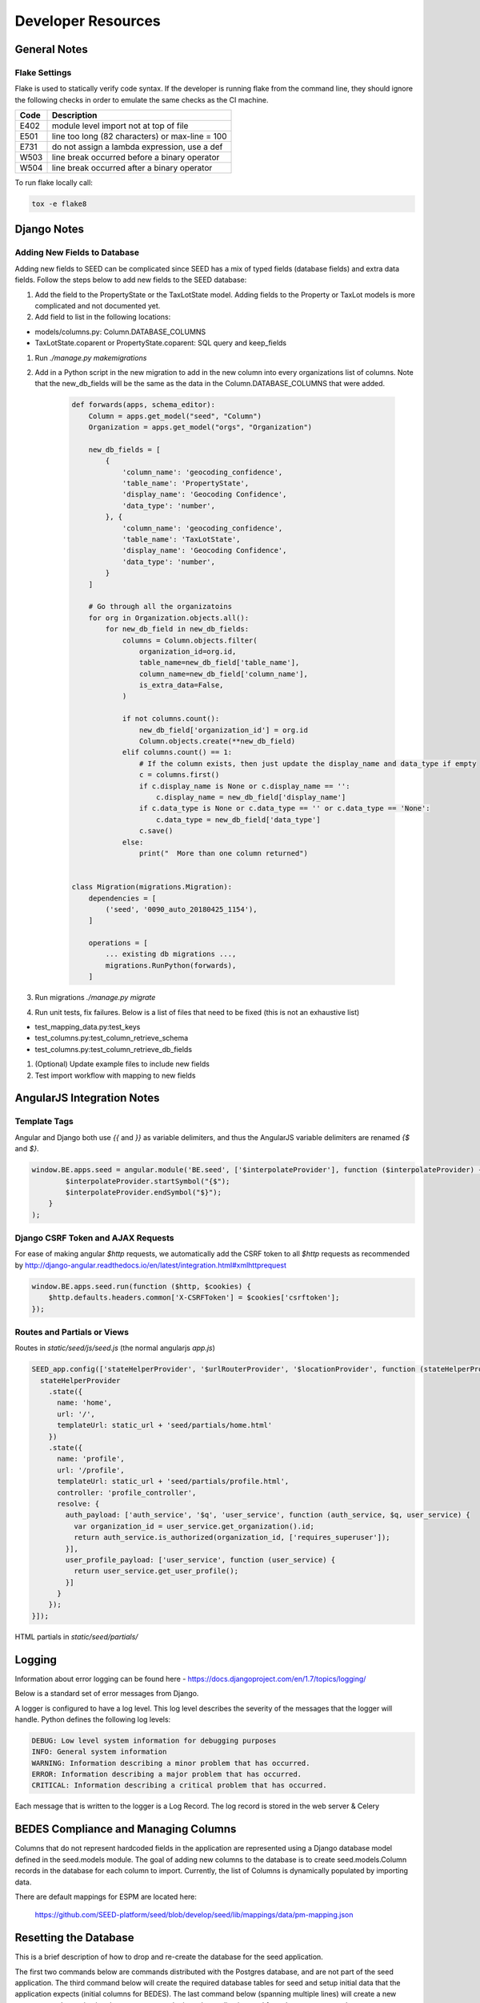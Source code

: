 Developer Resources
===================

General Notes
-------------

Flake Settings
^^^^^^^^^^^^^^

Flake is used to statically verify code syntax. If the developer is running
flake from the command line, they should ignore the following checks in order
to emulate the same checks as the CI machine.

+------+--------------------------------------------------+
| Code | Description                                      |
+======+==================================================+
| E402 | module level import not at top of file           |
+------+--------------------------------------------------+
| E501 | line too long (82 characters) or max-line = 100  |
+------+--------------------------------------------------+
| E731 | do not assign a lambda expression, use a def     |
+------+--------------------------------------------------+
| W503 | line break occurred before a binary operator     |
+------+--------------------------------------------------+
| W504 | line break occurred after a binary operator      |
+------+--------------------------------------------------+

To run flake locally call:

.. code-block:: console

    tox -e flake8

Django Notes
------------

Adding New Fields to Database
^^^^^^^^^^^^^^^^^^^^^^^^^^^^^
Adding new fields to SEED can be complicated since SEED has a mix of typed fields (database fields) and extra data
fields. Follow the steps below to add new fields to the SEED database:

#. Add the field to the PropertyState or the TaxLotState model. Adding fields to the Property or TaxLot models is more complicated and not documented yet.
#. Add field to list in the following locations:

- models/columns.py: Column.DATABASE_COLUMNS
- TaxLotState.coparent or PropertyState.coparent: SQL query and keep_fields

#. Run `./manage.py makemigrations`
#. Add in a Python script in the new migration to add in the new column into every organizations list of columns. Note that the new_db_fields will be the same as the data in the Column.DATABASE_COLUMNS that were added.

    .. code-block:: python

        def forwards(apps, schema_editor):
            Column = apps.get_model("seed", "Column")
            Organization = apps.get_model("orgs", "Organization")

            new_db_fields = [
                {
                    'column_name': 'geocoding_confidence',
                    'table_name': 'PropertyState',
                    'display_name': 'Geocoding Confidence',
                    'data_type': 'number',
                }, {
                    'column_name': 'geocoding_confidence',
                    'table_name': 'TaxLotState',
                    'display_name': 'Geocoding Confidence',
                    'data_type': 'number',
                }
            ]

            # Go through all the organizatoins
            for org in Organization.objects.all():
                for new_db_field in new_db_fields:
                    columns = Column.objects.filter(
                        organization_id=org.id,
                        table_name=new_db_field['table_name'],
                        column_name=new_db_field['column_name'],
                        is_extra_data=False,
                    )

                    if not columns.count():
                        new_db_field['organization_id'] = org.id
                        Column.objects.create(**new_db_field)
                    elif columns.count() == 1:
                        # If the column exists, then just update the display_name and data_type if empty
                        c = columns.first()
                        if c.display_name is None or c.display_name == '':
                            c.display_name = new_db_field['display_name']
                        if c.data_type is None or c.data_type == '' or c.data_type == 'None':
                            c.data_type = new_db_field['data_type']
                        c.save()
                    else:
                        print("  More than one column returned")


        class Migration(migrations.Migration):
            dependencies = [
                ('seed', '0090_auto_20180425_1154'),
            ]

            operations = [
                ... existing db migrations ...,
                migrations.RunPython(forwards),
            ]


#. Run migrations `./manage.py migrate`
#. Run unit tests, fix failures. Below is a list of files that need to be fixed (this is not an exhaustive list)

- test_mapping_data.py:test_keys
- test_columns.py:test_column_retrieve_schema
- test_columns.py:test_column_retrieve_db_fields

#. (Optional) Update example files to include new fields
#. Test import workflow with mapping to new fields


AngularJS Integration Notes
---------------------------

Template Tags
^^^^^^^^^^^^^

Angular and Django both use `{{` and `}}` as variable delimiters, and thus the AngularJS variable delimiters are
renamed `{$` and `$}`.

.. code-block:: JavaScript

    window.BE.apps.seed = angular.module('BE.seed', ['$interpolateProvider'], function ($interpolateProvider) {
            $interpolateProvider.startSymbol("{$");
            $interpolateProvider.endSymbol("$}");
        }
    );

Django CSRF Token and AJAX Requests
^^^^^^^^^^^^^^^^^^^^^^^^^^^^^^^^^^^

For ease of making angular `$http` requests, we automatically add the CSRF token to all `$http` requests as
recommended by http://django-angular.readthedocs.io/en/latest/integration.html#xmlhttprequest

.. code-block:: JavaScript

    window.BE.apps.seed.run(function ($http, $cookies) {
        $http.defaults.headers.common['X-CSRFToken'] = $cookies['csrftoken'];
    });


Routes and Partials or Views
^^^^^^^^^^^^^^^^^^^^^^^^^^^^

Routes in `static/seed/js/seed.js` (the normal angularjs `app.js`)


.. code-block:: JavaScript

  SEED_app.config(['stateHelperProvider', '$urlRouterProvider', '$locationProvider', function (stateHelperProvider, $urlRouterProvider, $locationProvider) {
    stateHelperProvider
      .state({
        name: 'home',
        url: '/',
        templateUrl: static_url + 'seed/partials/home.html'
      })
      .state({
        name: 'profile',
        url: '/profile',
        templateUrl: static_url + 'seed/partials/profile.html',
        controller: 'profile_controller',
        resolve: {
          auth_payload: ['auth_service', '$q', 'user_service', function (auth_service, $q, user_service) {
            var organization_id = user_service.get_organization().id;
            return auth_service.is_authorized(organization_id, ['requires_superuser']);
          }],
          user_profile_payload: ['user_service', function (user_service) {
            return user_service.get_user_profile();
          }]
        }
      });
  }]);

HTML partials in `static/seed/partials/`

Logging
-------

Information about error logging can be found here - https://docs.djangoproject.com/en/1.7/topics/logging/

Below is a standard set of error messages from Django.

A logger is configured to have a log level. This log level describes the severity of
the messages that the logger will handle. Python defines the following log levels:

.. code-block:: console

    DEBUG: Low level system information for debugging purposes
    INFO: General system information
    WARNING: Information describing a minor problem that has occurred.
    ERROR: Information describing a major problem that has occurred.
    CRITICAL: Information describing a critical problem that has occurred.

Each message that is written to the logger is a Log Record. The log record is stored
in the web server & Celery


BEDES Compliance and Managing Columns
-------------------------------------

Columns that do not represent hardcoded fields in the application are represented using
a Django database model defined in the seed.models module. The goal of adding new columns
to the database is to create seed.models.Column records in the database for each column to
import. Currently, the list of Columns is dynamically populated by importing data.

There are default mappings for ESPM are located here:

    https://github.com/SEED-platform/seed/blob/develop/seed/lib/mappings/data/pm-mapping.json


Resetting the Database
----------------------

This is a brief description of how to drop and re-create the database
for the seed application.

The first two commands below are commands distributed with the
Postgres database, and are not part of the seed application. The third
command below will create the required database tables for seed and
setup initial data that the application expects (initial columns for
BEDES). The last command below (spanning multiple lines) will create a
new superuser and organization that you can use to login to the
application, and from there create any other users or organizations
that you require.

Below are the commands for resetting the database and creating a new
user:

.. code-block:: console

    createuser -U seed seeduser

    psql -c 'DROP DATABASE "seeddb"'
    psql -c 'CREATE DATABASE "seeddb" WITH OWNER = "seeduser";'
    psql -c 'GRANT ALL PRIVILEGES ON DATABASE "seeddb" TO seeduser;'
    psql -c 'ALTER USER "seeduser" CREATEDB CREATEROLE SUPERUSER;'
    psql -d seeddb -c 'CREATE EXTENSION IF NOT EXISTS postgis;'
    psql -d seeddb -c 'CREATE EXTENSION IF NOT EXISTS timescaledb;'
    psql -d seeddb -c 'SELECT timescaledb_pre_restore();'
    psql -d seeddb -c 'SELECT timescaledb_post_restore();'

    ./manage.py migrate
    ./manage.py create_default_user \
        --username=demo@seed-platform.org \
        --password=password \
        --organization=testorg

Restoring a Database Dump
-------------------------

.. code-block:: console

    psql -c 'DROP DATABASE "seeddb";'
    psql -c 'CREATE DATABASE "seeddb" WITH OWNER = "seeduser";'
    psql -c 'GRANT ALL PRIVILEGES ON DATABASE "seeddb" TO "seeduser";'
    psql -c 'ALTER USER "seeduser" CREATEDB CREATEROLE SUPERUSER;'
    psql -d seeddb -c 'CREATE EXTENSION IF NOT EXISTS postgis;'
    psql -d seeddb -c 'CREATE EXTENSION IF NOT EXISTS timescaledb;'
    psql -d seeddb -c 'SELECT timescaledb_pre_restore();'

    # restore a previous database dump (must be pg_restore 12+)
    /usr/lib/postgresql/12/bin/pg_restore -U seeduser -d seeddb /backups/prod-backups/seedv2_20191203_000002.dump

    psql -d seeddb -c 'SELECT timescaledb_post_restore();'

    ./manage.py migrate

    # if needed add a user to the database
    ./manage.py create_default_user \
        --username=demo@seed-platform.org \
        --password=password \
        --organization=testorg


    # if restoring a seedv2 backup to a different deployment update the site settings for password reset emails
    ./manage.py shell

    from django.contrib.sites.models import Site
    site = Site.objects.first()
    site.domain = 'dev1.seed-platform.org'
    site.name = 'SEED Dev1'
    site.save()


Migrating the Database
----------------------

Migrations are handles through Django; however, various versions have customs actions for the migrations. See the :doc:`migrations page <migrations>` for more information based on the version of SEED.


Testing
-------

JS tests can be run with Jasmine at the url `/angular_js_tests/`.

Python unit tests are run with

.. code-block:: console

    python manage.py test --settings=config.settings.test

Note on geocode-related testing:
    Most of these tests use VCR.py and cassettes to capture and reuse recordings of HTTP requests and responses. Given that, unless you want to make changes and/or refresh the cassettes/recordings, there isn't anything needed to run the geocode tests.

    In the case that the geocoding logic/code is changed or you'd like to the verify the MapQuest API is still working as expected, you'll need to run the tests with a small change. Namely, you'll want to provide the tests with an API key via an environment variable called "TESTING_MAPQUEST_API_KEY" or within your local_untracked.py file with that same variable name.

    In order to refresh the actual cassettes, you'll just need to delete or move the old ones which can be found at ".seed/tests/data/vcr_cassettes". The API key should be hidden within the cassettes, so these new cassettes can and should be pushed to GitHub.

Run coverage using

.. code-block:: console

    coverage run manage.py test --settings=config.settings.test
    coverage report --fail-under=83

Python compliance uses PEP8 with flake8

.. code-block:: console

    flake8
    # or
    tox -e flake8

JS Compliance uses jshint

.. code-block:: console

    jshint seed/static/seed/js

Best Practices
--------------

1. Make sure there is an issue created for items you are working on (for tracking purposes and so that the item appears in the changelog for the release)
2. Use the following labels on the GitHub issue:
    **Feature** (features will appear as “New” item in the changelog)
    **Enhancement** (these will appear as “Improved" in the changelog)
    **Bug** (these will appear as “Fixed” in the changelog)
3. Move the ticket/issue to ‘In Progress’ in the GitHub project tracker when you begin work
4. Branch off of the ‘develop’ branch (unless it’s a hotfix for production)
5. Write a test for the code added.
6. Make sure to test locally.  note that all branches created and pushed to GitHub will also be tested automatically.
7. When done, create a pull request (you can group related issues together in the same PR).  Assign a reviewer to look over the code
8. Use the “DO NOT MERGE” label for Pull Requests that should not be merged
9. When PR has been reviewed and approved, move the ticket/issue to the 'Ready to Deploy to Dev' box in the GitHub project tracker.

Git Naming Conventions
----------------------

Commit messages should follow the format of

.. code-block:: console

    <type>[( optional scope )]: <subject>

    [optional body]

:code:`type` must be one of the following:

- **docs**: Changes to the documentation (e.g. improving docstring, updating this file, etc)
- **feat**: Adds a new feature
- **fix**: A bug fix
- **refactor**: Changes that don't fix a bug or add a new feature
- **style**: Changes that don't affect the meaning of code (e.g. whitespace)
- **test**: Adding or correcting tests

:code:`scope` is optional for commit messages, and should indicate the general area of the application affected.

:code:`subject` is a short description of the changes in imperative present tense (such as “add function to _”, not “added function”)

Branches should be named as :code:`[<optional issue number> -]<type>/<scope>`, where :code:`scope` is the general scope affected, or if creating a feature branch, a shortened name of the feature being added. If :code:`scope` is more than one word, it should be separated by dashes.

Pull Request titles should follow the format :code:`[# optional issue number] <type>[(optional scope)]: <subject>`, following the same conventions as commit messages.

Commit examples:

- :code:`feat(models): add date_modified field to MyModel`
- :code:`refactor: change var to let/const in frontend`
- :code:`docs: update release instructions`

Branch examples:

- :code:`1234-feat/buildingsync-v2.3-import`
- :code:`5678-refactor/org-views-auth`
- :code:`fix/error-mapping-pm-taxlots`

Pull request examples:

- :code:`#1234 feat(models): add date_modified to MyModel`
- :code:`#4567 refactor: change var to let/const in frontend`

Release Instructions
--------------------

To make a release do the following:

1. Github admin user, on develop branch: update the ``package.json`` file with the most recent version number. Always use MAJOR.MINOR.RELEASE.
2. Update the ``docs/sources/migrations.rst`` file with any required actions.
3. Run the ``docs/scripts/change_log.py`` script and add the changes to the CHANGELOG.md file for the range of time between last release and this release. Only add the *Closed Issues*. Also make sure that all the pull requests have a related Issue in order to be included in the change log.

.. code-block:: console

    python docs/scripts/change_log.py –k GITHUB_API_TOKEN –s 2020-09-25 –e 2020-12-28

4. Paste the results (remove unneeded Accepted Pull Requests and the new issues) into the CHANGELOG.md. Cleanup the formatting (if needed).
5. Make sure that any new UI needing localization has been tagged for translation, and that any new translation keys exist in the lokalise.com project. (see :doc:`translation documentation <translation>`).
6. Once develop passes, then create a new PR from develop to main.
7. Draft new Release from Github (https://github.com/SEED-platform/seed/releases).
8. Include list of changes since previous release (i.e. the content in the CHANGELOG.md)
9. Verify that the Docker versions are built and pushed to Docker hub (https://hub.docker.com/r/seedplatform/seed/tags/).
10. Go to Read the Docs and enable the latest version to be active (https://readthedocs.org/dashboard/seed-platform/versions/)
